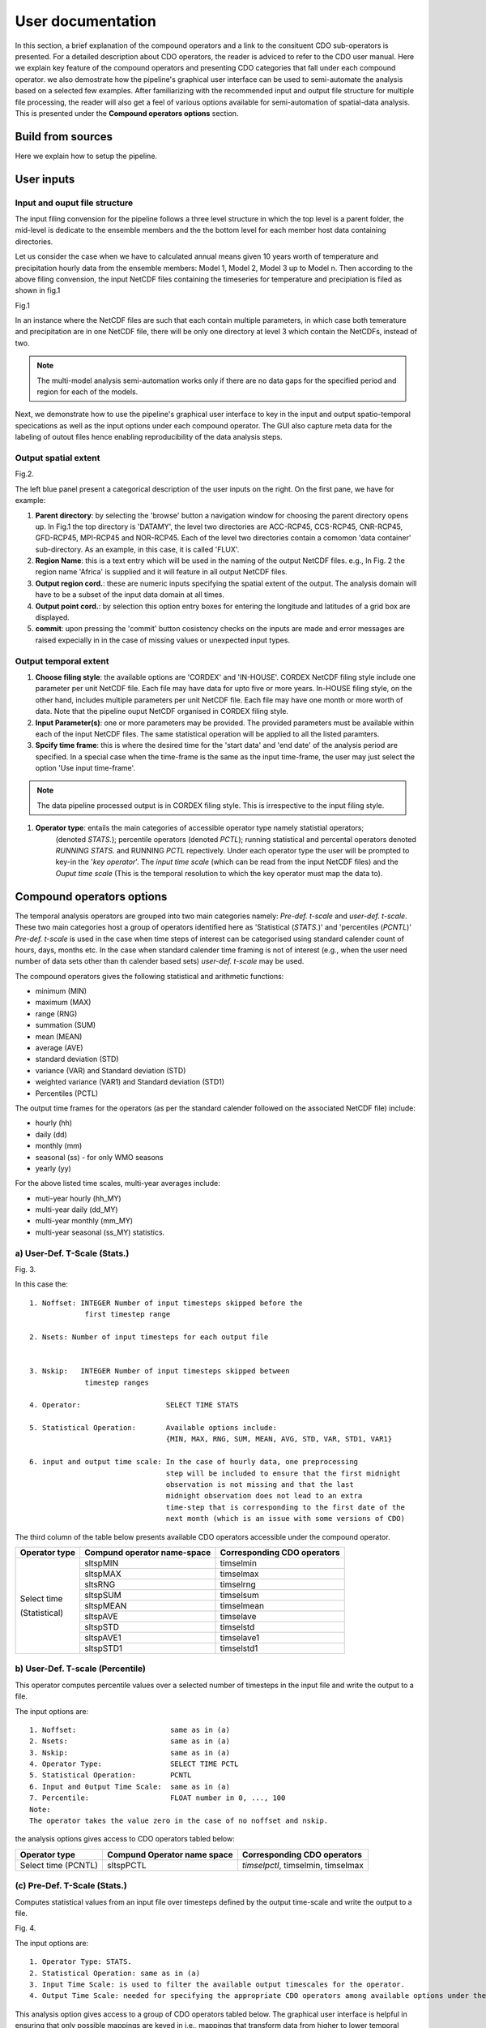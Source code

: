 

User documentation
==================

In this section, a brief explanation of the compound operators and a link to the consituent CDO sub-operators is presented. For a detailed description about CDO operators, the reader is adviced to refer to the CDO user manual.
Here we explain key feature of the compound operators and presenting CDO categories that fall under each compound operator. we also demostrate how the pipeline's graphical user interface can be used to semi-automate the analysis based on a selected few examples. After familiarizing with the recommended input and output file structure for multiple file processing, the reader will also get a feel of various options available for semi-automation of spatial-data analysis. This is presented under the **Compound operators options** section.


Build from sources
__________________

Here we explain how to setup the pipeline.

User inputs
____________

Input and ouput file structure
-------------------------------

The input filing convension for the pipeline follows a three level structure in which the
top level is a parent folder, the mid-level is dedicate to the ensemble members and the the bottom level
for each member host data containing directories.  

Let us consider the case when we have to calculated annual means given 10 years worth of
temperature and precipitation hourly data from the ensemble members: Model 1, Model 2, Model 3 up to Model n. 
Then according to the above filing convension, the input NetCDF files containing the timeseries for temperature and precipiation is filed as shown in fig.1

.. image:: /images/dir_struc.jpg

Fig.1

In an instance where the NetCDF files are such that each contain multiple parameters, 
in which case both temerature and precipitation are in one NetCDF file, there will be only one directory 
at level 3 which contain the NetCDFs, instead of two.

.. note:: The multi-model analysis semi-automation works only if there are no data gaps for the specified period and region for each of the models.

Next, we demonstrate how to use the pipeline's graphical user interface to key in the input and output spatio-temporal specications as well as the input options under each compound operator. The GUI also capture meta data for the labeling of outout files
hence enabling reproducibility of the data analysis steps.

Output spatial extent
-----------------------
.. image:: /images/input_specs3.png

Fig.2.


The left blue panel present a categorical description of the user inputs on the right. On the first pane, we have for example:

1) **Parent directory**: by selecting the 'browse' button a navigation window for choosing the parent directory opens up. In Fig.1 the top directory is 'DATAMY', the level two directories are ACC-RCP45, CCS-RCP45, CNR-RCP45, GFD-RCP45, MPI-RCP45 and NOR-RCP45. Each of the level two directories contain a comomon 'data container' sub-directory. As an example, in this case, it is called 'FLUX'.

2) **Region Name**: this is a text entry which will be used in the naming of the output NetCDF files. e.g., In Fig. 2 the region name 'Africa' is supplied and it will feature in all output NetCDF files.

3) **Output region cord.**:  these are numeric inputs specifying the spatial extent of the output. The analysis domain will have to be a subset of the input data domain at all times.

4) **Output point cord.**:   by selection this option entry boxes for entering the longitude and latitudes of a grid box are displayed.

5) **commit**: upon pressing the 'commit' button cosistency checks on the inputs are made and error messages are raised expecially in in the case of missing values or unexpected input types. 

Output temporal extent 
-------------------------

.. image:: /images/time_frame.png


1) **Choose filing style**: the available options are 'CORDEX' and  'IN-HOUSE'. CORDEX NetCDF filing style include one parameter per unit NetCDF file. Each file may have data for upto five or more years. In-HOUSE filing style, on the other hand, includes multiple parameters per unit NetCDF file. Each file may have one month or more worth of data. Note that the pipeline ouput NetCDF organised in CORDEX filing style.  

2) **Input Parameter(s)**: one or more parameters may be provided. The provided parameters must be available within each of the input NetCDF files. The same statistical operation will be applied to all the listed paramters.
 
3) **Spcify time frame**: this is where the desired time for the 'start data' and 'end date' of the analysis period are specified. In a special case when the time-frame is the same as the input time-frame, the user may just select the option 'Use input time-frame'.


.. note:: The data pipeline processed output is in CORDEX filing style. This is irrespective to the input filing style.


1) **Operator type**: entails the main categories of accessible operator type namely statistial operators;
                      (denoted *STATS.*); percentile operators (denoted *PCTL*); running statistical and percental operators denoted *RUNNING STATS.* and RUNNING *PCTL* repectively.
                      Under each operator type the user will be prompted to key-in the '*key operator*'. The *input time scale* (which can be read from the input NetCDF files) and 
                      the *Ouput time scale* (This is the temporal resolution to which the key operator must map the data to).

Compound operators options
______________________________________

The temporal analysis operators are grouped into two main categories namely:
*Pre-def. t-scale* and *user-def. t-scale*. These two main categories
host a group of operators identified here as 'Statistical (*STATS.*)' and 'percentiles (*PCNTL*)'
*Pre-def. t-scale*  is used in the case when time steps of interest can be categorised using standard 
calender count of hours, days, months etc. In the case when standard calender time framing is 
not of interest (e.g., when the user need number of data sets other than th calender based sets) *user-def. t-scale* may be used.

The compound operators gives the following statistical and arithmetic functions:

* minimum (MIN) 
* maximum (MAX) 
* range (RNG) 
* summation (SUM) 
* mean (MEAN) 
* average (AVE) 
* standard deviation (STD) 
* variance (VAR) and Standard deviation (STD)
* weighted variance (VAR1) and Standard deviation (STD1)
* Percentiles (PCTL)


 
The output time frames for the operators (as per the standard calender followed on the associated NetCDF file) include:

* hourly (hh) 
* daily (dd)
* monthly (mm)
* seasonal (ss) - for only WMO seasons
* yearly (yy)

For the above listed time scales, multi-year averages include:   

* muti-year hourly (hh_MY)
* multi-year daily (dd_MY) 
* multi-year monthly (mm_MY)
* multi-year seasonal (ss_MY) statistics.



a) User-Def. T-Scale (Stats.)
---------------------------------------------

.. image:: /images/userdef1.png

Fig. 3.

In this case the:

::

 1. Noffset: INTEGER Number of input timesteps skipped before the
              first timestep range 
    
 2. Nsets: Number of input timesteps for each output file
              

 3. Nskip:   INTEGER Number of input timesteps skipped between 
              timestep ranges

 4. Operator:                    SELECT TIME STATS

 5. Statistical Operation:       Available options include: 
                                 {MIN, MAX, RNG, SUM, MEAN, AVG, STD, VAR, STD1, VAR1}

 6. input and output time scale: In the case of hourly data, one preprocessing 
                                 step will be included to ensure that the first midnight
                                 observation is not missing and that the last 
                                 midnight observation does not lead to an extra 
                                 time-step that is corresponding to the first date of the
                                 next month (which is an issue with some versions of CDO)


The third column of the table below presents available CDO operators accessible under the compound
operator.

+--------------------+----------------------------------+---------------------------------+
| **Operator type**  | **Compund operator name-space**  |**Corresponding CDO operators**  |
+--------------------+----------------------------------+---------------------------------+
| Select time        | sltspMIN                         | timselmin                       | 
|                    +----------------------------------+---------------------------------+
| (Statistical)      | sltspMAX                         | timselmax                       |
|                    +----------------------------------+---------------------------------+
|                    | sltsRNG                          | timselrng                       |               
|                    +----------------------------------+---------------------------------+
|                    | sltspSUM                         | timselsum                       |  
|                    +----------------------------------+---------------------------------+
|                    | sltspMEAN                        | timselmean                      |	 
|                    +----------------------------------+---------------------------------+
|                    | sltspAVE                         | timselave                       |  
|                    +----------------------------------+---------------------------------+
|                    | sltspSTD                         | timselstd                       |  
|                    +----------------------------------+---------------------------------+
|                    | sltspAVE1                        | timselave1                      |
|                    +----------------------------------+---------------------------------+
|                    | sltspSTD1                        | timselstd1                      |
+--------------------+----------------------------------+---------------------------------+

b) User-Def. T-scale (Percentile)
---------------------------------------------
This operator computes percentile values over a selected number of timesteps in the input file
and write the output to a file.

The input options are:

::

 1. Noffset:                      same as in (a)
 2. Nsets:                        same as in (a)
 3. Nskip:                        same as in (a)
 4. Operator Type:                SELECT TIME PCTL
 5. Statistical Operation:        PCNTL
 6. Input and 0utput Time Scale:  same as in (a)
 7. Percentile:                   FLOAT number in 0, ..., 100
 Note:
 The operator takes the value zero in the case of no noffset and nskip.


the analysis options gives access to CDO operators tabled below:

+---------------------+----------------------------------+------------------------------------+
| **Operator type**   | **Compund Operator name space**  |**Corresponding CDO operators**     |
+---------------------+----------------------------------+------------------------------------+
| Select time (PCNTL) | sltspPCTL                        | *timselpctl*, timselmin, timselmax | 
+---------------------+----------------------------------+------------------------------------+





(c) Pre-Def. T-Scale (Stats.)
----------------------------------------

Computes statistical values from an input file over timesteps defined by the output time-scale
and write the output to a file.

.. image:: /images/predef1.png

Fig. 4.


The input options are:

::

 1. Operator Type: STATS.
 2. Statistical Operation: same as in (a)
 3. Input Time Scale: is used to filter the available output timescales for the operator.
 4. Output Time Scale: needed for specifying the appropriate CDO operators among available options under the compound operator. See Table 3.


This analysis option gives access to a group of CDO operators tabled below.
The graphical user interface is helpful in ensuring that only possible mappings are keyed in i.e.,
mappings that transform data from higher to lower temporal resolution.


Table 3.

+--------------------+-------------------------------------------------+-----------------------------------------------------+
| **Operator type**  | **Compund Operator name space**                 |**Corresponding CDO operators**                      |
+--------------------+-------------------------------------------------+-----------------------------------------------------+
|     Statistical    | hhMIN, ddMIN,mmMIN, ssMIN, yyMIN,               | hourmin, daymin, monmin, seasmin, yearmin           | 
|                    +-------------------------------------------------+-----------------------------------------------------+
|     (STATS)        | hhMAX, ddMAX, mmMAX, ssMAX, yyMAX               | hourmax, daymax, monmax, seasmax, yearmax           |  
|                    +-------------------------------------------------+-----------------------------------------------------+
|                    | hhRNG, ddRNG, ssMAX, ssMAM, yyMAX               | hourrange, dayrange, monrange, seasrange, yearrange |               
|                    +-------------------------------------------------+-----------------------------------------------------+
|                    | hhSUM, ddSUM, mmSUM, ssSUM, yyMAX               | hoursum, daysum, monsum, seassum, yearsum           |  
|                    +-------------------------------------------------+-----------------------------------------------------+
|                    | hhMEAN, ddMEAN, mmMEAN, ssMEAN, yyMEAN          | hourmean, daymean, monmean, seasmean, yearean       |	 
|                    +-------------------------------------------------+-----------------------------------------------------+
|                    | hhRNG, ddRNG, mmRNG, ssRNG, ssRNG               | hourrange, dayrange, monrange, seasrange, yearrange |  
|                    +-------------------------------------------------+-----------------------------------------------------+
|                    | hhAVE, ddAVE, mmAVE, ssAVE, yyAVE,              | hourave, dayave, monave, seasave, yearave           |  
|                    +-------------------------------------------------+-----------------------------------------------------+
|                    | hhSTD, ddSTD, mmSTD, ssSTD, yySTD               | hourstd, daystd, monstd, seasstd, yearstd           |
|                    +-------------------------------------------------+-----------------------------------------------------+
|                    | hhVAR, ddVAR ,mmVAR, ssVAR, yyVAR               | hourvar, dayvar, monvar, seasvar, yearsvar          | 
+--------------------+-------------------------------------------------+-----------------------------------------------------+
| Multi-year         | hhMYMIN, ddMYMIN,mmMYMIN, ssMYMIN               | yhourmin, ydaymin, ymonmin, yseasmin                | 
| statistics         +-------------------------------------------------+-----------------------------------------------------+
| (MYSTATS)          | hhMYMAX, ddMYMAX, mmMYMAX, ssMYMAX              | yhourmax, ydaymax, monmax, yseasmax                 |  
|                    +-------------------------------------------------+-----------------------------------------------------+
|                    | hhMYRNG, ddMYRNG, ssMYMAX, ssMYMAM              | yhourrange, ydayrange, ymonrange, yseasrange        |               
|                    +-------------------------------------------------+-----------------------------------------------------+
|                    | hhMYSUM, ddMYSUM, mmMYSUM, ssMYSUM              | yhoursum, ydaysum, ymonsum, yseassum, yearsum       |  
|                    +-------------------------------------------------+-----------------------------------------------------+
|                    | hhMYMEAN, ddMYMEAN, mmMYMEAN, ssMYMEAN          | yhourmean, ydaymean, ymonmean, yseasmean            |	 
|                    +-------------------------------------------------+-----------------------------------------------------+
|                    | hhMYRNG, ddMYRNG, mmMYRNG, ssMYRNG              | yhourrange, ydayrange, ymonrange, yseasrange        |  
|                    +-------------------------------------------------+-----------------------------------------------------+
|                    |hhMYAVE, ddMYAVE, mmMYAVE, ssMYAVE               | yhourave, ydayave, ymonave, yseasave                |  
|                    +-------------------------------------------------+-----------------------------------------------------+
|                    |hhMYSTD, ddMYSTD, mmMYSTD, ssMYSTD               | yhourstd, ydaystd, ymonstd, yseasstd                |
|                    +-------------------------------------------------+-----------------------------------------------------+
|                    |hhMYVAR, ddMYVAR ,mmMYVAR, ssMYVAR               | yhourvar, ydayvar, ymonvar, yseasvar                |
+--------------------+-------------------------------------------------+-----------------------------------------------------+
| Mixed Operators    | daily sum to monthly mean                       | daysum &                                            |
|                    |    (dd_SUM_mm_MEAN_STATS)                       | ymonmean                                            |
| (Statistical and   +-------------------------------------------------+-----------------------------------------------------+ 
| Multi-year         |daily sum to multi-year monthly mean             |daysum &                                             |
| Statistical)       | (dd_SUM_mm_MYMEAN_STAT)                         |ymonmean                                             |
|                    +-------------------------------------------------+-----------------------------------------------------+
|                    | daily mean to multi-year monthly mean           |daymean &                                            |
|                    | (dd_MEAN_mm_MYMEAN_STATS)                       |ymonmean                                             |
|                    +-------------------------------------------------+-----------------------------------------------------+
|                    | daily sum to multi-year daily sum               |daysum &                                             |
|                    | (dd_SUM_dd_MYSUM_ST)                            |ydaysum                                              |
|                    +-------------------------------------------------+-----------------------------------------------------+
|                    |  Monthly sum to Annual mean                     | daysum &                                            |
|                    |  (mm_SUM_yyMEAN_STAT)                           | yearmean                                            |
|                    +-------------------------------------------------+-----------------------------------------------------+
|                    | Monthly sum to multi-year monthly               | monsum &                                            |
|                    | (mm_SUM_mm_MYMEAN_STAT)                         | ymonmean                                            |
+--------------------+-------------------------------------------------+-----------------------------------------------------+



(d) Pre-def. T-Scale (Percentiles)
--------------------------------------
This operator computes percentiles over all timesteps of the specified time-scale in the input file
and write the ouput to a file.

The user input options are:
::

 1. Operator Type: PCNTL
 2. Statistical Operation: PCNTL)
 3. Input Time Scale: same as in (a)
 4. Output Time Scal: same as in (a)
 5. Percentile: same as in (a)

.. note:: The running window size should be set based on the input data characteristic time-steps. The analysis options give access to CDO operators tabled below:

+--------------------+----------------------------------+---------------------------------+
| **Operator type**  | **Compund Operator name space**  |**Corresponding CDO operators**  |
+--------------------+----------------------------------+---------------------------------+
|     Percentile     | hhPCTL                           | *hourpctl*, hourmin, hourmax    | 
|                    +----------------------------------+---------------------------------+
|     (PCNTL)        | ddPCTL                           | *daypctl*, daymin, daymax       |
|                    +----------------------------------+---------------------------------+
|                    | mmPCTL                           | *monpctl*, monmin, monma        |               
|                    +----------------------------------+---------------------------------+
|                    | ssPCTL                           | *seaspctl*, seasmin, seasmax    |  
|                    +----------------------------------+---------------------------------+
|                    | yyPCTL                           | *yearpctl*, yearmin, yearmax    |	 
|                    +----------------------------------+---------------------------------+
|                    | hhMYPCTL                         | *yhourpctl*, yhourmin, yhourmax |  
|                    +----------------------------------+---------------------------------+
|                    | ddMYPCTL                         | *ydaypctl*, ydaymin, ydaymax    |  
|                    +----------------------------------+---------------------------------+
|                    | ssMYPCTL                         | *yseaspctl*, yseasmin, ydaymax  |
|                    +----------------------------------+---------------------------------+
|                    | yyMYPCTL                         |             NA                  |
+--------------------+----------------------------------+---------------------------------+

The operators are can be applied to hourly, daily, monthly, seasonal as well as yearly data.




(e) Pre-def. analysis (running stats.)
---------------------------------------

Computes running statistical values over a selected number of time-steps in the input file
and writes the output to a file.

The input options are:

::

 1. Operator Type: RUNNING STATS.
 2. Statistical Operation: same as in (a)
 3. Input and Output time scale : the input and output time scale must be the same.
 4. Running Window size: INTEGER, number of timesteps

.. note:: The operators can be applied to hourly, daily, monthly, seasonal as well as yearly data. The running size should be based on the data characteristic time steps. The analysis options give access to CDO operators tabled below:

+--------------------+----------------------------------+---------------------------------+
| **Operator type**  | **Compund Operator name space**  |**Corresponding CDO operators**  |
+--------------------+----------------------------------+---------------------------------+
|     Statistical    | RUNMIN                           | runmin                          | 
|                    +----------------------------------+---------------------------------+
|     (STATS)        | RUNMAX                           | runmax                          |
|                    +----------------------------------+---------------------------------+
|                    | RUNRNG                           | runrange                        |               
|                    +----------------------------------+---------------------------------+
|                    | RUNSUM                           | runsum                          |  
|                    +----------------------------------+---------------------------------+
|                    | RUNMEAN                          | runmean                         |	 
|                    +----------------------------------+---------------------------------+
|                    | RUNRNG                           | runrange                        |  
|                    +----------------------------------+---------------------------------+
|                    | RUNAVE                           | runrave                         |  
|                    +----------------------------------+---------------------------------+
|                    | RUNSTD                           | runrstd                         |
|                    +----------------------------------+---------------------------------+
|                    | RUNVAR                           | runvar                          |
|                    +----------------------------------+---------------------------------+
|                    | RUNSTD1                          | runrstd1                        |
|                    +----------------------------------+---------------------------------+
|                    | RUNVAR1                          | runvar1                         |
+--------------------+----------------------------------+---------------------------------+




(f) Pre-Def. T-Scale (Running Muti-Yr Stats.)
--------------------------------------------------
Computes running percentiles over a selected number of timesteps in input file.

The input options are:

::

 1. Operator Type: MULTI YEAR RUNN. STATS.
 2. Statistical Operation: same as in (a) 
 3. Input Time Scale and : takes only hourly and daily but the key operator is defined for only daily data.
 4. Output Time Scale: in the case of hourly input data the user must also specify how to aggregate the input data to daily time scale.
 5. Running Window Size: same as in (e)
 6. Percentile: same as in (b)

.. Note:: *The Pre-def. T-scale* (running muti-year stats.) operator works with only daily data as input.the analysis options gives access to CDO operators tabled below:

+--------------------+--------------------------------------+---------------------------------+
| **Operator type**  | **Compund Operator name space**      |**Corresponding CDO operators**  |
+--------------------+--------------------------------------+---------------------------------+
|     Statistical    | ddMYRUNMIN                           | ydrunmin                        | 
|                    +--------------------------------------+---------------------------------+
|     (STATS)        | ddMYRUNMAX                           | ydrunmax                        |
|                    +--------------------------------------+---------------------------------+
|                    | ddMYRUNRNG                           | ydrunrange                      |               
|                    +--------------------------------------+---------------------------------+
|                    | ddMYRUNSUM                           | ydrunsum                        |  
|                    +--------------------------------------+---------------------------------+
|                    | ddMYRUNMEAN                          | ydrunmean                       |	 
|                    +--------------------------------------+---------------------------------+
|                    | ddMYRUNRNG                           | ydrunrange                      |  
|                    +--------------------------------------+---------------------------------+
|                    | ddMYRUNAVE                           | ydrunrave                       |  
|                    +--------------------------------------+---------------------------------+
|                    | ddMYRUNSTD                           | ydrunrstd                       |
|                    +--------------------------------------+---------------------------------+
|                    | ddMYRUNVAR                           | ydrunrva                        |
|                    +--------------------------------------+---------------------------------+
|                    | ddMYRUNSTD1                          | ydrunrstd1                      |
|                    +--------------------------------------+---------------------------------+
|                    | ddMYRUNVAR1                          | ydrunrva1                       |
+--------------------+--------------------------------------+---------------------------------+



In the case when hourly data is given as an input, the compound operator prompts the user to
sum or average it to daily using (CDO daymean).

The running window size, in this case, must be an interger which is based on the  characteristic time steps as per the input files.



(g) Pre-def. T-Scale (Running Multi-Yr Percentiles)
--------------------------------------------------------
The operator writes running percentile values for each day of the year to an output file.


.. image:: /images/myrun_stats.png

Fig. 5.

The input obtions are:

::

 1. Operator Type: MULT YEAR RUNN. STATS.
 2. Statistical Operation: PCNTL
 3. Input Time Scale and: same as in (f)
 4. Output Time Scale: same as in (f)
 5. Percentile:   FLOAT number in 0, ..., 100
 6. Running Window Size: INTEGER number of timesteps

the analysis options gives access to CDO operators tabled below:

+--------------------+----------------------------------+---------------------------------+
| **Operator type**  | **Compund operator Name Space**  |**Corresponding CDO operators**  |
+--------------------+----------------------------------+---------------------------------+
|  Percentile (PCNTL)| ddMYRUNPCTL                      | *ydrunpctl*, ydrunmin, ydrunmax | 
+--------------------+----------------------------------+---------------------------------+

The running percentile CDO operator is intended for daily data only.
In the case when hourly data is given as an input, the compound operator prompts the user to
apply the sum or average in order to aggregate the data to daily values using (CDO daymean or daysum).
The running window size in this case must be an interger
(which takes into account the data characteristic time steps as per each NetCDF file).



Excecution
___________

In order to excecute the selected data analysis operation, the **save** button should be selected.
This will pass all the user inputs to an input text file 'intext.txt'. The generated text file can also be used as a text user interface (TUI) in the case when a remote server is being used for analysis. To run the analysis using the graphical
interface select the button 'Run' on the top menu panel.

If a paramter for temperature is selected in 'tas' in the example shown in fig. 1, the 
output file structure will look like the one presented in fig. 6

.. image:: /images/dir_struc_out.jpg

Fig. 6.







